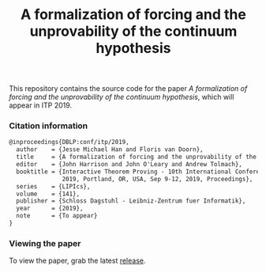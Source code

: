 #+TITLE: A formalization of forcing and the unprovability of the continuum hypothesis

This repository contains the source code for the paper /A formalization of forcing and the unprovability of the continuum hypothesis/, which will appear in ITP 2019.

*** Citation information

#+begin_src latex
@inproceedings{DBLP:conf/itp/2019,
  author    = {Jesse Michael Han and Floris van Doorn},
  title     = {A formalization of forcing and the unprovability of the continuum hypothesis},
  editor    = {John Harrison and John O'Leary and Andrew Tolmach},
  booktitle = {Interactive Theorem Proving - 10th International Conference, {ITP}
               2019, Portland, OR, USA, Sep 9-12, 2019, Proceedings},
  series    = {LIPIcs},
  volume    = {141},
  publisher = {Schloss Dagstuhl - Leibniz-Zentrum fuer Informatik},
  year      = {2019},
  note      = {To appear}
}
#+end_src

*** Viewing the paper
To view the paper, grab the latest [[https://github.com/flypitch/flypitch-itp-2019/releases/][release]].


